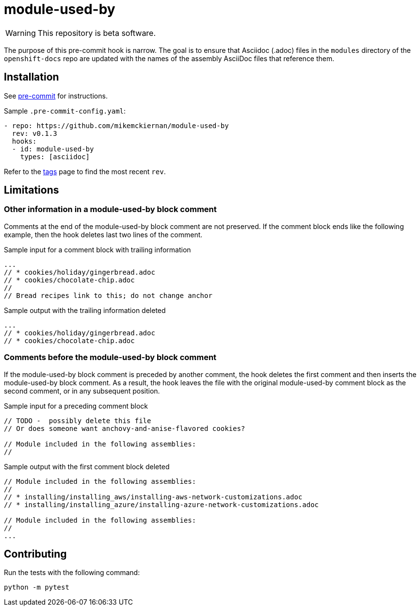 = module-used-by

ifdef::env-github[]
:warning-caption: :fire:
endif::[]

[WARNING]
====
This repository is beta software.
====

The purpose of this pre-commit hook is narrow.
The goal is to ensure that Asciidoc (.adoc) files in the `modules` directory of the `openshift-docs` repo are updated with the names of the assembly AsciiDoc files that reference them.

== Installation

See link:https://pre-commit.com[pre-commit] for instructions.

Sample `.pre-commit-config.yaml`:

[source,yaml]
----
- repo: https://github.com/mikemckiernan/module-used-by
  rev: v0.1.3
  hooks:
  - id: module-used-by
    types: [asciidoc]
----

Refer to the link:https://github.com/mikemckiernan/module-used-by/tags[tags] page to find the most recent `rev`.

== Limitations

=== Other information in a module-used-by block comment

Comments at the end of the module-used-by block comment are not preserved.
If the comment block ends like the following example, then the hook deletes last two lines of the comment.

.Sample input for a comment block with trailing information
[source,asciidoc,highlight="4,5"]
----
...
// * cookies/holiday/gingerbread.adoc
// * cookies/chocolate-chip.adoc
//
// Bread recipes link to this; do not change anchor
----

.Sample output with the trailing information deleted
[source,asciidoc]
----
...
// * cookies/holiday/gingerbread.adoc
// * cookies/chocolate-chip.adoc
----

=== Comments before the module-used-by block comment

If the module-used-by block comment is preceded by another comment, the hook deletes the first comment and then inserts the module-used-by block comment.
As a result, the hook leaves the file with the original module-used-by comment block as the second comment, or in any subsequent position.

.Sample input for a preceding comment block
[source,asciidoc,highlight="1..3"]
----
// TODO -  possibly delete this file
// Or does someone want anchovy-and-anise-flavored cookies?

// Module included in the following assemblies:
//
----

.Sample output with the first comment block deleted
[source,asciidoc]
----
// Module included in the following assemblies:
//
// * installing/installing_aws/installing-aws-network-customizations.adoc
// * installing/installing_azure/installing-azure-network-customizations.adoc

// Module included in the following assemblies:
//
...
----

== Contributing

Run the tests with the following command:

[source,bash]
----
python -m pytest
----
